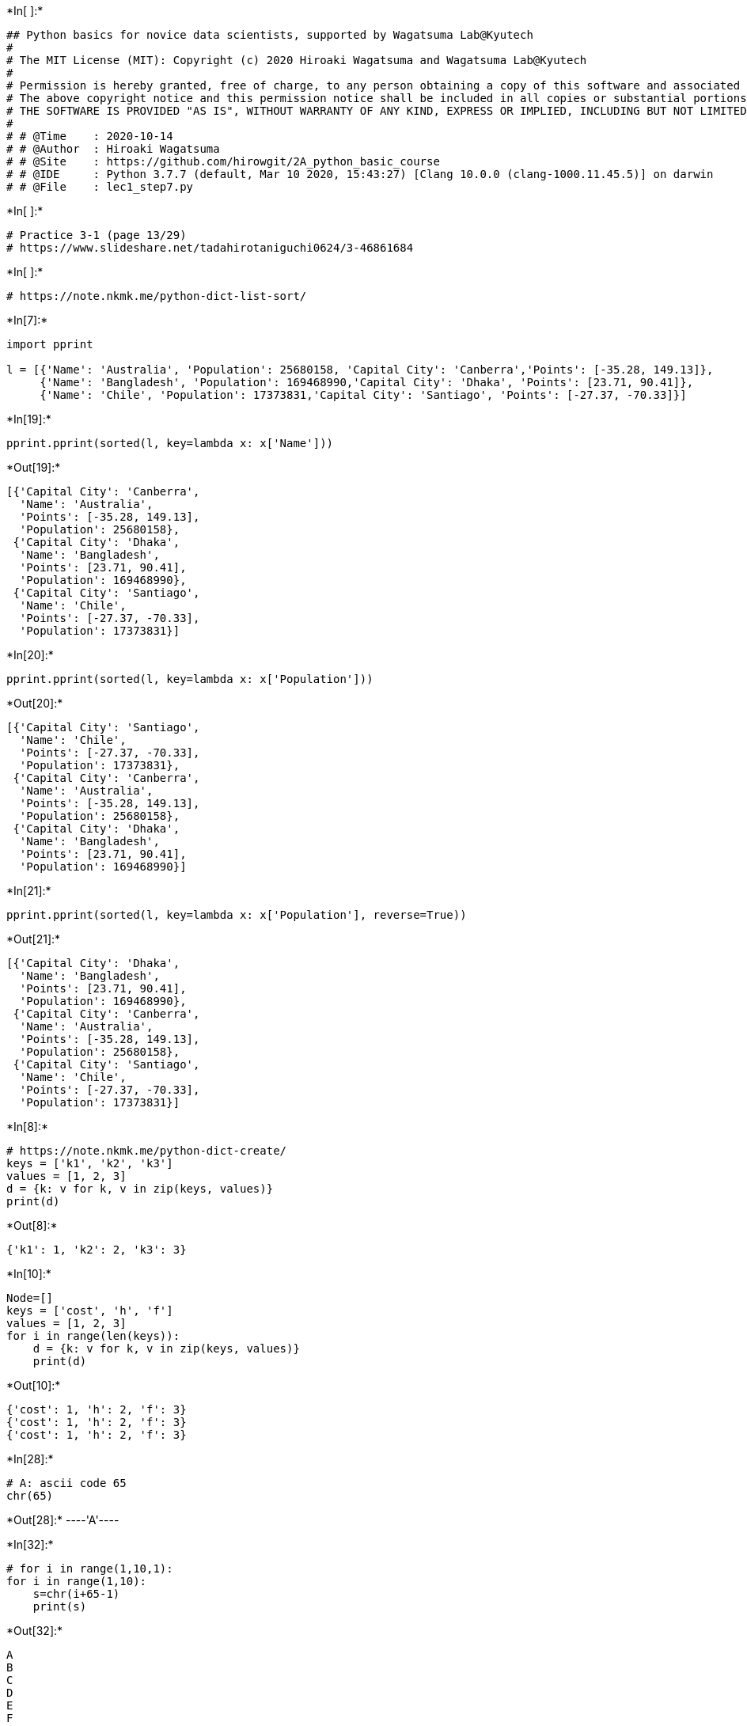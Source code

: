 +*In[ ]:*+
[source, ipython3]
----
## Python basics for novice data scientists, supported by Wagatsuma Lab@Kyutech 
#
# The MIT License (MIT): Copyright (c) 2020 Hiroaki Wagatsuma and Wagatsuma Lab@Kyutech
# 
# Permission is hereby granted, free of charge, to any person obtaining a copy of this software and associated documentation files (the "Software"), to deal in the Software without restriction, including without limitation the rights to use, copy, modify, merge, publish, distribute, sublicense, and/or sell copies of the Software, and to permit persons to whom the Software is furnished to do so, subject to the following conditions:
# The above copyright notice and this permission notice shall be included in all copies or substantial portions of the Software.
# THE SOFTWARE IS PROVIDED "AS IS", WITHOUT WARRANTY OF ANY KIND, EXPRESS OR IMPLIED, INCLUDING BUT NOT LIMITED TO THE WARRANTIES OF MERCHANTABILITY, FITNESS FOR A PARTICULAR PURPOSE AND NONINFRINGEMENT. IN NO EVENT SHALL THE AUTHORS OR COPYRIGHT HOLDERS BE LIABLE FOR ANY CLAIM, DAMAGES OR OTHER LIABILITY, WHETHER IN AN ACTION OF CONTRACT, TORT OR OTHERWISE, ARISING FROM, OUT OF OR IN CONNECTION WITH THE SOFTWARE OR THE USE OR OTHER DEALINGS IN THE SOFTWARE. */
#
# # @Time    : 2020-10-14 
# # @Author  : Hiroaki Wagatsuma
# # @Site    : https://github.com/hirowgit/2A_python_basic_course
# # @IDE     : Python 3.7.7 (default, Mar 10 2020, 15:43:27) [Clang 10.0.0 (clang-1000.11.45.5)] on darwin
# # @File    : lec1_step7.py 
----


+*In[ ]:*+
[source, ipython3]
----
# Practice 3-1 (page 13/29)
# https://www.slideshare.net/tadahirotaniguchi0624/3-46861684
----


+*In[ ]:*+
[source, ipython3]
----
# https://note.nkmk.me/python-dict-list-sort/
----


+*In[7]:*+
[source, ipython3]
----
import pprint

l = [{'Name': 'Australia', 'Population': 25680158, 'Capital City': 'Canberra','Points': [-35.28, 149.13]}, 
     {'Name': 'Bangladesh', 'Population': 169468990,'Capital City': 'Dhaka', 'Points': [23.71, 90.41]},
     {'Name': 'Chile', 'Population': 17373831,'Capital City': 'Santiago', 'Points': [-27.37, -70.33]}]
----


+*In[19]:*+
[source, ipython3]
----
pprint.pprint(sorted(l, key=lambda x: x['Name']))
----


+*Out[19]:*+
----
[{'Capital City': 'Canberra',
  'Name': 'Australia',
  'Points': [-35.28, 149.13],
  'Population': 25680158},
 {'Capital City': 'Dhaka',
  'Name': 'Bangladesh',
  'Points': [23.71, 90.41],
  'Population': 169468990},
 {'Capital City': 'Santiago',
  'Name': 'Chile',
  'Points': [-27.37, -70.33],
  'Population': 17373831}]
----


+*In[20]:*+
[source, ipython3]
----
pprint.pprint(sorted(l, key=lambda x: x['Population']))
----


+*Out[20]:*+
----
[{'Capital City': 'Santiago',
  'Name': 'Chile',
  'Points': [-27.37, -70.33],
  'Population': 17373831},
 {'Capital City': 'Canberra',
  'Name': 'Australia',
  'Points': [-35.28, 149.13],
  'Population': 25680158},
 {'Capital City': 'Dhaka',
  'Name': 'Bangladesh',
  'Points': [23.71, 90.41],
  'Population': 169468990}]
----


+*In[21]:*+
[source, ipython3]
----
pprint.pprint(sorted(l, key=lambda x: x['Population'], reverse=True))
----


+*Out[21]:*+
----
[{'Capital City': 'Dhaka',
  'Name': 'Bangladesh',
  'Points': [23.71, 90.41],
  'Population': 169468990},
 {'Capital City': 'Canberra',
  'Name': 'Australia',
  'Points': [-35.28, 149.13],
  'Population': 25680158},
 {'Capital City': 'Santiago',
  'Name': 'Chile',
  'Points': [-27.37, -70.33],
  'Population': 17373831}]
----


+*In[8]:*+
[source, ipython3]
----
# https://note.nkmk.me/python-dict-create/
keys = ['k1', 'k2', 'k3']
values = [1, 2, 3]
d = {k: v for k, v in zip(keys, values)}
print(d)
----


+*Out[8]:*+
----
{'k1': 1, 'k2': 2, 'k3': 3}
----


+*In[10]:*+
[source, ipython3]
----
Node=[]
keys = ['cost', 'h', 'f']
values = [1, 2, 3]
for i in range(len(keys)):
    d = {k: v for k, v in zip(keys, values)}
    print(d)
----


+*Out[10]:*+
----
{'cost': 1, 'h': 2, 'f': 3}
{'cost': 1, 'h': 2, 'f': 3}
{'cost': 1, 'h': 2, 'f': 3}
----


+*In[28]:*+
[source, ipython3]
----
# A: ascii code 65
chr(65)
----


+*Out[28]:*+
----'A'----


+*In[32]:*+
[source, ipython3]
----
# for i in range(1,10,1):
for i in range(1,10):
    s=chr(i+65-1)
    print(s)
----


+*Out[32]:*+
----
A
B
C
D
E
F
G
H
I
----


+*In[30]:*+
[source, ipython3]
----
# for i in range(1,10,1):
for i in range(65,65+10):
    s=chr(i)
    print(s)
----


+*Out[30]:*+
----
A
B
C
D
E
F
G
H
I
J
----


+*In[12]:*+
[source, ipython3]
----
Node=[chr(i) for i in range(65,65+10)]
print(Node)
----


+*Out[12]:*+
----
['A', 'B', 'C', 'D', 'E', 'F', 'G', 'H', 'I', 'J']
----


+*In[83]:*+
[source, ipython3]
----
H=list(range(len(Node)))
print(H)
H=list(range(len(Node)))
print(H)
F=3*list(range(len(Node)))
print(F)
----


+*Out[83]:*+
----
[0, 1, 2, 3, 4, 5, 6, 7, 8, 9]
[0, 1, 2, 3, 4, 5, 6, 7, 8, 9]
[0, 1, 2, 3, 4, 5, 6, 7, 8, 9, 0, 1, 2, 3, 4, 5, 6, 7, 8, 9, 0, 1, 2, 3, 4, 5, 6, 7, 8, 9]
----


+*In[85]:*+
[source, ipython3]
----
Cost =H
print(Cost)
H=list(map(lambda x: x * 2, Cost))
print(H)
F=list(map(lambda x: x * 3, Cost))
print(F)
----


+*Out[85]:*+
----
[0, 1, 2, 3, 4, 5, 6, 7, 8, 9]
[0, 2, 4, 6, 8, 10, 12, 14, 16, 18]
[0, 3, 6, 9, 12, 15, 18, 21, 24, 27]
----


+*In[56]:*+
[source, ipython3]
----
data1 = [1, 3, 6, 50, 5]
data2 = list(map(lambda x: x * 2, data1))
print(data1)
print(data2)
----


+*Out[56]:*+
----
[1, 3, 6, 50, 5]
[2, 6, 12, 100, 10]
----


+*In[17]:*+
[source, ipython3]
----
keys = ['node','cost', 'h', 'f']
values = [1, 2, 3]
d = {k: v for k, v in zip(keys, values)}
print(d)
----


+*Out[17]:*+
----
{'node': 1, 'cost': 2, 'h': 3}
----


+*In[86]:*+
[source, ipython3]
----
keys = ['node','cost', 'h', 'f']
d_all=[]
for i in range(len(Node)):
    values=[Node[i],Cost[i],H[i],F[i]]
    d = {k: v for k, v in zip(keys, values)}
    d_all.append(d)
print(d_all)
----


+*Out[86]:*+
----
[{'node': 'A', 'cost': 0, 'h': 0, 'f': 0}, {'node': 'B', 'cost': 1, 'h': 2, 'f': 3}, {'node': 'C', 'cost': 2, 'h': 4, 'f': 6}, {'node': 'D', 'cost': 3, 'h': 6, 'f': 9}, {'node': 'E', 'cost': 4, 'h': 8, 'f': 12}, {'node': 'F', 'cost': 5, 'h': 10, 'f': 15}, {'node': 'G', 'cost': 6, 'h': 12, 'f': 18}, {'node': 'H', 'cost': 7, 'h': 14, 'f': 21}, {'node': 'I', 'cost': 8, 'h': 16, 'f': 24}, {'node': 'J', 'cost': 9, 'h': 18, 'f': 27}]
----


+*In[75]:*+
[source, ipython3]
----
Node
----


+*Out[75]:*+
----['A', 'B', 'C', 'D', 'E', 'F', 'G', 'H', 'I', 'J']----


+*In[19]:*+
[source, ipython3]
----
pprint.pprint(sorted(d_all, key=lambda x: x['node']))
----


+*Out[19]:*+
----
[{'cost': 1, 'f': 3, 'h': 2, 'node': 'A'},
 {'cost': 2, 'f': 6, 'h': 4, 'node': 'B'},
 {'cost': 3, 'f': 9, 'h': 6, 'node': 'C'},
 {'cost': 4, 'f': 12, 'h': 8, 'node': 'D'},
 {'cost': 5, 'f': 15, 'h': 10, 'node': 'E'},
 {'cost': 6, 'f': 18, 'h': 12, 'node': 'F'},
 {'cost': 7, 'f': 21, 'h': 14, 'node': 'G'},
 {'cost': 8, 'f': 24, 'h': 16, 'node': 'H'},
 {'cost': 9, 'f': 27, 'h': 18, 'node': 'I'}]
----


+*In[71]:*+
[source, ipython3]
----
pprint.pprint(sorted(d_all, key=lambda x: x['cost']))
----


+*Out[71]:*+
----
[{'cost': 1, 'f': 3, 'h': 2, 'node': 'A'},
 {'cost': 2, 'f': 6, 'h': 4, 'node': 'B'},
 {'cost': 3, 'f': 9, 'h': 6, 'node': 'C'},
 {'cost': 4, 'f': 12, 'h': 8, 'node': 'D'},
 {'cost': 5, 'f': 15, 'h': 10, 'node': 'E'},
 {'cost': 6, 'f': 18, 'h': 12, 'node': 'F'},
 {'cost': 7, 'f': 21, 'h': 14, 'node': 'G'},
 {'cost': 8, 'f': 24, 'h': 16, 'node': 'H'},
 {'cost': 9, 'f': 27, 'h': 18, 'node': 'I'}]
----


+*In[72]:*+
[source, ipython3]
----
pprint.pprint(sorted(d_all, key=lambda x: x['h']))
----


+*Out[72]:*+
----
[{'cost': 1, 'f': 3, 'h': 2, 'node': 'A'},
 {'cost': 2, 'f': 6, 'h': 4, 'node': 'B'},
 {'cost': 3, 'f': 9, 'h': 6, 'node': 'C'},
 {'cost': 4, 'f': 12, 'h': 8, 'node': 'D'},
 {'cost': 5, 'f': 15, 'h': 10, 'node': 'E'},
 {'cost': 6, 'f': 18, 'h': 12, 'node': 'F'},
 {'cost': 7, 'f': 21, 'h': 14, 'node': 'G'},
 {'cost': 8, 'f': 24, 'h': 16, 'node': 'H'},
 {'cost': 9, 'f': 27, 'h': 18, 'node': 'I'}]
----


+*In[73]:*+
[source, ipython3]
----
pprint.pprint(sorted(d_all, key=lambda x: x['f']))
----


+*Out[73]:*+
----
[{'cost': 1, 'f': 3, 'h': 2, 'node': 'A'},
 {'cost': 2, 'f': 6, 'h': 4, 'node': 'B'},
 {'cost': 3, 'f': 9, 'h': 6, 'node': 'C'},
 {'cost': 4, 'f': 12, 'h': 8, 'node': 'D'},
 {'cost': 5, 'f': 15, 'h': 10, 'node': 'E'},
 {'cost': 6, 'f': 18, 'h': 12, 'node': 'F'},
 {'cost': 7, 'f': 21, 'h': 14, 'node': 'G'},
 {'cost': 8, 'f': 24, 'h': 16, 'node': 'H'},
 {'cost': 9, 'f': 27, 'h': 18, 'node': 'I'}]
----


+*In[24]:*+
[source, ipython3]
----
list_0 = [
        [9, 8, 5],
        [0, 8, 3],
        [1, 6, 5],
        [9, 0, 0],
        [4, 9, 3],
        [1, 4, 8],
        [4, 0, 6],
        [0, 3, 5],
        [1, 3, 1],
        [5, 2, 7],
    ]
print(list_0[2])
list_0.sort(key=lambda x: x[:][0])
print(list_0)
----


+*Out[24]:*+
----
[1, 6, 5]
[[0, 8, 3], [0, 3, 5], [1, 6, 5], [1, 4, 8], [1, 3, 1], [4, 9, 3], [4, 0, 6], [5, 2, 7], [9, 8, 5], [9, 0, 0]]
----


+*In[31]:*+
[source, ipython3]
----
list_0 = [
        [9, 8, 5],
        [0, 8, 3],
        [1, 6, 5],
        [9, 0, 0],
        [4, 9, 3],
        [1, 4, 8],
        [4, 0, 6],
        [0, 3, 5],
        [1, 3, 1],
        [5, 2, 7],
    ]
print(list_0[2])
list_0.sort(key=lambda x: x[0])
print(list_0)
----


+*Out[31]:*+
----
[1, 6, 5]
[[9, 0, 0], [1, 3, 1], [0, 8, 3], [4, 9, 3], [9, 8, 5], [1, 6, 5], [0, 3, 5], [4, 0, 6], [5, 2, 7], [1, 4, 8]]
----


+*In[47]:*+
[source, ipython3]
----
list_0 = [
        [1, 3, 2],
        [2, 2, 1],
        [3, 1, 3]
    ]
stag=1
print(list_0[:][stag])
list_0.sort(key=lambda x: x[stag])
print(list_0)
----


+*Out[47]:*+
----
[2, 2, 1]
[[3, 1, 3], [2, 2, 1], [1, 3, 2]]
----


+*In[67]:*+
[source, ipython3]
----
list_0 = [
        [1, 4, 7],
        [2, 5, 8],
        [3, 6, 9]
    ]
stag=1
print(list_0[:][0])
print(list_0[0][:])
print(list_0[0])
print(' ')

list_0.sort(key=lambda x: x[stag])
print(list_0)
----


+*Out[67]:*+
----
[1, 4, 7]
[1, 4, 7]
[1, 4, 7]
 
[[1, 4, 7], [2, 5, 8], [3, 6, 9]]
----


+*In[62]:*+
[source, ipython3]
----
[list_0[i][0] for i in range(len(list_0))]
----


+*Out[62]:*+
----[1, 2, 3]----


+*In[71]:*+
[source, ipython3]
----
list_0 = [
        [9, 8, 5],
        [0, 8, 3]
    ]
print(list_0[1])
list_0.sort(key=lambda x: x[2])
print(list_0)
----


+*Out[71]:*+
----
[0, 8, 3]
[[0, 8, 3], [9, 8, 5]]
----
